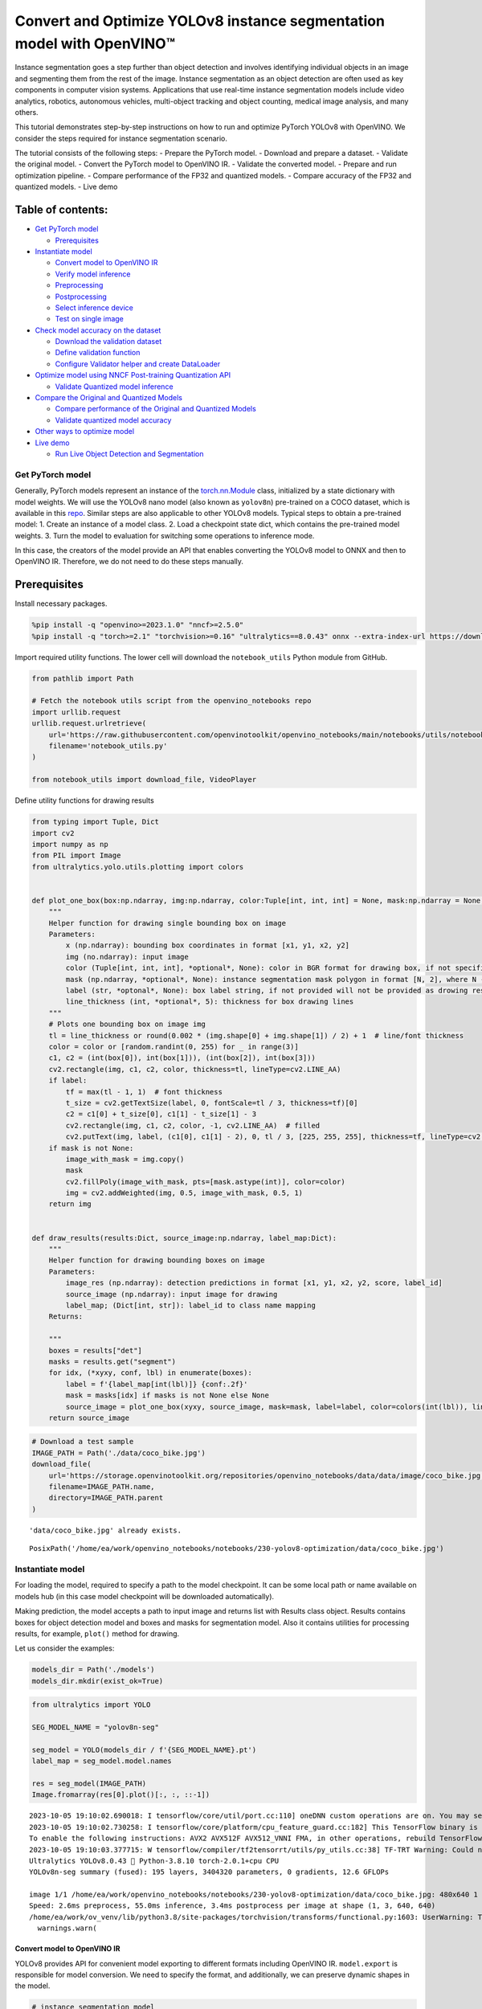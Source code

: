 Convert and Optimize YOLOv8 instance segmentation model with OpenVINO™
======================================================================

Instance segmentation goes a step further than object detection and
involves identifying individual objects in an image and segmenting them
from the rest of the image. Instance segmentation as an object detection
are often used as key components in computer vision systems.
Applications that use real-time instance segmentation models include
video analytics, robotics, autonomous vehicles, multi-object tracking
and object counting, medical image analysis, and many others.

This tutorial demonstrates step-by-step instructions on how to run and
optimize PyTorch YOLOv8 with OpenVINO. We consider the steps required
for instance segmentation scenario.

The tutorial consists of the following steps: - Prepare the PyTorch
model. - Download and prepare a dataset. - Validate the original model.
- Convert the PyTorch model to OpenVINO IR. - Validate the converted
model. - Prepare and run optimization pipeline. - Compare performance of
the FP32 and quantized models. - Compare accuracy of the FP32 and
quantized models. - Live demo

Table of contents:
^^^^^^^^^^^^^^^^^^

-  `Get PyTorch model <#get-pytorch-model>`__

   -  `Prerequisites <#prerequisites>`__

-  `Instantiate model <#instantiate-model>`__

   -  `Convert model to OpenVINO IR <#convert-model-to-openvino-ir>`__
   -  `Verify model inference <#verify-model-inference>`__
   -  `Preprocessing <#preprocessing>`__
   -  `Postprocessing <#postprocessing>`__
   -  `Select inference device <#select-inference-device>`__
   -  `Test on single image <#test-on-single-image>`__

-  `Check model accuracy on the
   dataset <#check-model-accuracy-on-the-dataset>`__

   -  `Download the validation
      dataset <#download-the-validation-dataset>`__
   -  `Define validation function <#define-validation-function>`__
   -  `Configure Validator helper and create
      DataLoader <#configure-validator-helper-and-create-dataloader>`__

-  `Optimize model using NNCF Post-training Quantization
   API <#optimize-model-using-nncf-post-training-quantization-api>`__

   -  `Validate Quantized model
      inference <#validate-quantized-model-inference>`__

-  `Compare the Original and Quantized
   Models <#compare-the-original-and-quantized-models>`__

   -  `Compare performance of the Original and Quantized
      Models <#compare-performance-of-the-original-and-quantized-models>`__
   -  `Validate quantized model
      accuracy <#validate-quantized-model-accuracy>`__

-  `Other ways to optimize model <#other-ways-to-optimize-model>`__
-  `Live demo <#live-demo>`__

   -  `Run Live Object Detection and
      Segmentation <#run-live-object-detection-and-segmentation>`__

Get PyTorch model
-----------------



Generally, PyTorch models represent an instance of the
`torch.nn.Module <https://pytorch.org/docs/stable/generated/torch.nn.Module.html>`__
class, initialized by a state dictionary with model weights. We will use
the YOLOv8 nano model (also known as ``yolov8n``) pre-trained on a COCO
dataset, which is available in this
`repo <https://github.com/ultralytics/ultralytics>`__. Similar steps are
also applicable to other YOLOv8 models. Typical steps to obtain a
pre-trained model: 1. Create an instance of a model class. 2. Load a
checkpoint state dict, which contains the pre-trained model weights. 3.
Turn the model to evaluation for switching some operations to inference
mode.

In this case, the creators of the model provide an API that enables
converting the YOLOv8 model to ONNX and then to OpenVINO IR. Therefore,
we do not need to do these steps manually.

Prerequisites
^^^^^^^^^^^^^



Install necessary packages.

.. code:: ipython3

    %pip install -q "openvino>=2023.1.0" "nncf>=2.5.0"
    %pip install -q "torch>=2.1" "torchvision>=0.16" "ultralytics==8.0.43" onnx --extra-index-url https://download.pytorch.org/whl/cpu

Import required utility functions. The lower cell will download the
``notebook_utils`` Python module from GitHub.

.. code:: ipython3

    from pathlib import Path
    
    # Fetch the notebook utils script from the openvino_notebooks repo
    import urllib.request
    urllib.request.urlretrieve(
        url='https://raw.githubusercontent.com/openvinotoolkit/openvino_notebooks/main/notebooks/utils/notebook_utils.py',
        filename='notebook_utils.py'
    )
    
    from notebook_utils import download_file, VideoPlayer

Define utility functions for drawing results

.. code:: ipython3

    from typing import Tuple, Dict
    import cv2
    import numpy as np
    from PIL import Image
    from ultralytics.yolo.utils.plotting import colors
    
    
    def plot_one_box(box:np.ndarray, img:np.ndarray, color:Tuple[int, int, int] = None, mask:np.ndarray = None, label:str = None, line_thickness:int = 5):
        """
        Helper function for drawing single bounding box on image
        Parameters:
            x (np.ndarray): bounding box coordinates in format [x1, y1, x2, y2]
            img (no.ndarray): input image
            color (Tuple[int, int, int], *optional*, None): color in BGR format for drawing box, if not specified will be selected randomly
            mask (np.ndarray, *optional*, None): instance segmentation mask polygon in format [N, 2], where N - number of points in contour, if not provided, only box will be drawn
            label (str, *optonal*, None): box label string, if not provided will not be provided as drowing result
            line_thickness (int, *optional*, 5): thickness for box drawing lines
        """
        # Plots one bounding box on image img
        tl = line_thickness or round(0.002 * (img.shape[0] + img.shape[1]) / 2) + 1  # line/font thickness
        color = color or [random.randint(0, 255) for _ in range(3)]
        c1, c2 = (int(box[0]), int(box[1])), (int(box[2]), int(box[3]))
        cv2.rectangle(img, c1, c2, color, thickness=tl, lineType=cv2.LINE_AA)
        if label:
            tf = max(tl - 1, 1)  # font thickness
            t_size = cv2.getTextSize(label, 0, fontScale=tl / 3, thickness=tf)[0]
            c2 = c1[0] + t_size[0], c1[1] - t_size[1] - 3
            cv2.rectangle(img, c1, c2, color, -1, cv2.LINE_AA)  # filled
            cv2.putText(img, label, (c1[0], c1[1] - 2), 0, tl / 3, [225, 255, 255], thickness=tf, lineType=cv2.LINE_AA)
        if mask is not None:
            image_with_mask = img.copy()
            mask
            cv2.fillPoly(image_with_mask, pts=[mask.astype(int)], color=color)
            img = cv2.addWeighted(img, 0.5, image_with_mask, 0.5, 1)
        return img
    
    
    def draw_results(results:Dict, source_image:np.ndarray, label_map:Dict):
        """
        Helper function for drawing bounding boxes on image
        Parameters:
            image_res (np.ndarray): detection predictions in format [x1, y1, x2, y2, score, label_id]
            source_image (np.ndarray): input image for drawing
            label_map; (Dict[int, str]): label_id to class name mapping
        Returns:
            
        """
        boxes = results["det"]
        masks = results.get("segment")
        for idx, (*xyxy, conf, lbl) in enumerate(boxes):
            label = f'{label_map[int(lbl)]} {conf:.2f}'
            mask = masks[idx] if masks is not None else None
            source_image = plot_one_box(xyxy, source_image, mask=mask, label=label, color=colors(int(lbl)), line_thickness=1)
        return source_image

.. code:: ipython3

    # Download a test sample
    IMAGE_PATH = Path('./data/coco_bike.jpg')
    download_file(
        url='https://storage.openvinotoolkit.org/repositories/openvino_notebooks/data/data/image/coco_bike.jpg',
        filename=IMAGE_PATH.name,
        directory=IMAGE_PATH.parent
    ) 


.. parsed-literal::

    'data/coco_bike.jpg' already exists.




.. parsed-literal::

    PosixPath('/home/ea/work/openvino_notebooks/notebooks/230-yolov8-optimization/data/coco_bike.jpg')



Instantiate model
-----------------



For loading the model, required to specify a path to the model
checkpoint. It can be some local path or name available on models hub
(in this case model checkpoint will be downloaded automatically).

Making prediction, the model accepts a path to input image and returns
list with Results class object. Results contains boxes for object
detection model and boxes and masks for segmentation model. Also it
contains utilities for processing results, for example, ``plot()``
method for drawing.

Let us consider the examples:

.. code:: ipython3

    models_dir = Path('./models')
    models_dir.mkdir(exist_ok=True)

.. code:: ipython3

    from ultralytics import YOLO
    
    SEG_MODEL_NAME = "yolov8n-seg"
    
    seg_model = YOLO(models_dir / f'{SEG_MODEL_NAME}.pt')
    label_map = seg_model.model.names
    
    res = seg_model(IMAGE_PATH)
    Image.fromarray(res[0].plot()[:, :, ::-1])


.. parsed-literal::

    2023-10-05 19:10:02.690018: I tensorflow/core/util/port.cc:110] oneDNN custom operations are on. You may see slightly different numerical results due to floating-point round-off errors from different computation orders. To turn them off, set the environment variable `TF_ENABLE_ONEDNN_OPTS=0`.
    2023-10-05 19:10:02.730258: I tensorflow/core/platform/cpu_feature_guard.cc:182] This TensorFlow binary is optimized to use available CPU instructions in performance-critical operations.
    To enable the following instructions: AVX2 AVX512F AVX512_VNNI FMA, in other operations, rebuild TensorFlow with the appropriate compiler flags.
    2023-10-05 19:10:03.377715: W tensorflow/compiler/tf2tensorrt/utils/py_utils.cc:38] TF-TRT Warning: Could not find TensorRT
    Ultralytics YOLOv8.0.43 🚀 Python-3.8.10 torch-2.0.1+cpu CPU
    YOLOv8n-seg summary (fused): 195 layers, 3404320 parameters, 0 gradients, 12.6 GFLOPs
    
    image 1/1 /home/ea/work/openvino_notebooks/notebooks/230-yolov8-optimization/data/coco_bike.jpg: 480x640 1 bicycle, 2 cars, 1 dog, 55.0ms
    Speed: 2.6ms preprocess, 55.0ms inference, 3.4ms postprocess per image at shape (1, 3, 640, 640)
    /home/ea/work/ov_venv/lib/python3.8/site-packages/torchvision/transforms/functional.py:1603: UserWarning: The default value of the antialias parameter of all the resizing transforms (Resize(), RandomResizedCrop(), etc.) will change from None to True in v0.17, in order to be consistent across the PIL and Tensor backends. To suppress this warning, directly pass antialias=True (recommended, future default), antialias=None (current default, which means False for Tensors and True for PIL), or antialias=False (only works on Tensors - PIL will still use antialiasing). This also applies if you are using the inference transforms from the models weights: update the call to weights.transforms(antialias=True).
      warnings.warn(




.. image:: 230-yolov8-instance-segmentation-with-output_files/230-yolov8-instance-segmentation-with-output_11_1.png



Convert model to OpenVINO IR
~~~~~~~~~~~~~~~~~~~~~~~~~~~~



YOLOv8 provides API for convenient model exporting to different formats
including OpenVINO IR. ``model.export`` is responsible for model
conversion. We need to specify the format, and additionally, we can
preserve dynamic shapes in the model.

.. code:: ipython3

    # instance segmentation model
    seg_model_path = models_dir / f"{SEG_MODEL_NAME}_openvino_model/{SEG_MODEL_NAME}.xml"
    if not seg_model_path.exists():
        seg_model.export(format="openvino", dynamic=True, half=False)

Verify model inference
~~~~~~~~~~~~~~~~~~~~~~



To test model work, we create inference pipeline similar to
``model.predict`` method. The pipeline consists of preprocessing step,
inference of OpenVINO model and results post-processing to get results.

Preprocessing
~~~~~~~~~~~~~



Model input is a tensor with the ``[-1, 3, -1, -1]`` shape in the
``N, C, H, W`` format, where \* ``N`` - number of images in batch (batch
size) \* ``C`` - image channels \* ``H`` - image height \* ``W`` - image
width

The model expects images in RGB channels format and normalized in [0, 1]
range. Although the model supports dynamic input shape with preserving
input divisibility to 32, it is recommended to use static shapes, for
example, 640x640 for better efficiency. To resize images to fit model
size ``letterbox``, resize approach is used, where the aspect ratio of
width and height is preserved.

To keep a specific shape, preprocessing automatically enables padding.

.. code:: ipython3

    from typing import Tuple
    from ultralytics.yolo.utils import ops
    import torch
    import numpy as np
    
    
    def letterbox(img: np.ndarray, new_shape:Tuple[int, int] = (640, 640), color:Tuple[int, int, int] = (114, 114, 114), auto:bool = False, scale_fill:bool = False, scaleup:bool = False, stride:int = 32):
        """
        Resize image and padding for detection. Takes image as input, 
        resizes image to fit into new shape with saving original aspect ratio and pads it to meet stride-multiple constraints
        
        Parameters:
          img (np.ndarray): image for preprocessing
          new_shape (Tuple(int, int)): image size after preprocessing in format [height, width]
          color (Tuple(int, int, int)): color for filling padded area
          auto (bool): use dynamic input size, only padding for stride constrins applied
          scale_fill (bool): scale image to fill new_shape
          scaleup (bool): allow scale image if it is lower then desired input size, can affect model accuracy
          stride (int): input padding stride
        Returns:
          img (np.ndarray): image after preprocessing
          ratio (Tuple(float, float)): hight and width scaling ratio
          padding_size (Tuple(int, int)): height and width padding size
        
        
        """
        # Resize and pad image while meeting stride-multiple constraints
        shape = img.shape[:2]  # current shape [height, width]
        if isinstance(new_shape, int):
            new_shape = (new_shape, new_shape)
    
        # Scale ratio (new / old)
        r = min(new_shape[0] / shape[0], new_shape[1] / shape[1])
        if not scaleup:  # only scale down, do not scale up (for better test mAP)
            r = min(r, 1.0)
    
        # Compute padding
        ratio = r, r  # width, height ratios
        new_unpad = int(round(shape[1] * r)), int(round(shape[0] * r))
        dw, dh = new_shape[1] - new_unpad[0], new_shape[0] - new_unpad[1]  # wh padding
        if auto:  # minimum rectangle
            dw, dh = np.mod(dw, stride), np.mod(dh, stride)  # wh padding
        elif scale_fill:  # stretch
            dw, dh = 0.0, 0.0
            new_unpad = (new_shape[1], new_shape[0])
            ratio = new_shape[1] / shape[1], new_shape[0] / shape[0]  # width, height ratios
    
        dw /= 2  # divide padding into 2 sides
        dh /= 2
    
        if shape[::-1] != new_unpad:  # resize
            img = cv2.resize(img, new_unpad, interpolation=cv2.INTER_LINEAR)
        top, bottom = int(round(dh - 0.1)), int(round(dh + 0.1))
        left, right = int(round(dw - 0.1)), int(round(dw + 0.1))
        img = cv2.copyMakeBorder(img, top, bottom, left, right, cv2.BORDER_CONSTANT, value=color)  # add border
        return img, ratio, (dw, dh)
    
    
    def preprocess_image(img0: np.ndarray):
        """
        Preprocess image according to YOLOv8 input requirements. 
        Takes image in np.array format, resizes it to specific size using letterbox resize and changes data layout from HWC to CHW.
        
        Parameters:
          img0 (np.ndarray): image for preprocessing
        Returns:
          img (np.ndarray): image after preprocessing
        """
        # resize
        img = letterbox(img0)[0]
        
        # Convert HWC to CHW
        img = img.transpose(2, 0, 1)
        img = np.ascontiguousarray(img)
        return img
    
    
    def image_to_tensor(image:np.ndarray):
        """
        Preprocess image according to YOLOv8 input requirements. 
        Takes image in np.array format, resizes it to specific size using letterbox resize and changes data layout from HWC to CHW.
        
        Parameters:
          img (np.ndarray): image for preprocessing
        Returns:
          input_tensor (np.ndarray): input tensor in NCHW format with float32 values in [0, 1] range 
        """
        input_tensor = image.astype(np.float32)  # uint8 to fp32
        input_tensor /= 255.0  # 0 - 255 to 0.0 - 1.0
        
        # add batch dimension
        if input_tensor.ndim == 3:
            input_tensor = np.expand_dims(input_tensor, 0)
        return input_tensor

Postprocessing
~~~~~~~~~~~~~~



The model output contains: - detection boxes candidates - proto mask
candidates

Detection boxes candidates are the tensors with the ``[-1,84,-1]`` shape
in the ``B,84,N`` format, where:

-  ``B`` - batch size
-  ``N`` - number of detection boxes

For getting the final prediction, we need to apply a non-maximum
suppression algorithm and rescale box coordinates to the original image
size.

After final prediction detection box has the [``x``, ``y``, ``h``,
``w``, ``class_no_1``, …, ``class_no_80``] format, where:

-  (``x``, ``y``) - raw coordinates of box center
-  ``h``, ``w`` - raw height and width of the box
-  ``class_no_1``, …, ``class_no_80`` - probability distribution over
   the classes.

Proto mask candidates are used for instance segmentation. It should be
decoded by using box coordinates. It is a tensor with the
``[-1 32, -1, -1]`` shape in the ``B,C H,W`` format, where: - ``B`` -
batch size - ``C`` - number of candidates - ``H`` - mask height - ``W``
- mask width

.. code:: ipython3

    try:
        scale_segments = ops.scale_segments
    except AttributeError:
        scale_segments = ops.scale_coords
    
    def postprocess(
        pred_boxes:np.ndarray, 
        input_hw:Tuple[int, int], 
        orig_img:np.ndarray, 
        min_conf_threshold:float = 0.25, 
        nms_iou_threshold:float = 0.7, 
        agnosting_nms:bool = False, 
        max_detections:int = 300,
        pred_masks:np.ndarray = None,
        retina_mask:bool = False
    ):
        """
        YOLOv8 model postprocessing function. Applied non maximum supression algorithm to detections and rescale boxes to original image size
        Parameters:
            pred_boxes (np.ndarray): model output prediction boxes
            input_hw (np.ndarray): preprocessed image
            orig_image (np.ndarray): image before preprocessing
            min_conf_threshold (float, *optional*, 0.25): minimal accepted confidence for object filtering
            nms_iou_threshold (float, *optional*, 0.45): minimal overlap score for removing objects duplicates in NMS
            agnostic_nms (bool, *optiona*, False): apply class agnostinc NMS approach or not
            max_detections (int, *optional*, 300):  maximum detections after NMS
            pred_masks (np.ndarray, *optional*, None): model ooutput prediction masks, if not provided only boxes will be postprocessed
            retina_mask (bool, *optional*, False): retina mask postprocessing instead of native decoding
        Returns:
           pred (List[Dict[str, np.ndarray]]): list of dictionary with det - detected boxes in format [x1, y1, x2, y2, score, label] and
                                               segment - segmentation polygons for each element in batch
        """
        nms_kwargs = {"agnostic": agnosting_nms, "max_det":max_detections}
        # if pred_masks is not None:
        #     nms_kwargs["nm"] = 32
        preds = ops.non_max_suppression(
            torch.from_numpy(pred_boxes),
            min_conf_threshold,
            nms_iou_threshold,
            nc=80,
            **nms_kwargs
        )
        results = []
        proto = torch.from_numpy(pred_masks) if pred_masks is not None else None
    
        for i, pred in enumerate(preds):
            shape = orig_img[i].shape if isinstance(orig_img, list) else orig_img.shape
            if not len(pred):
                results.append({"det": [], "segment": []})
                continue
            if proto is None:
                pred[:, :4] = ops.scale_boxes(input_hw, pred[:, :4], shape).round()
                results.append({"det": pred})
                continue
            if retina_mask:
                pred[:, :4] = ops.scale_boxes(input_hw, pred[:, :4], shape).round()
                masks = ops.process_mask_native(proto[i], pred[:, 6:], pred[:, :4], shape[:2])  # HWC
                segments = [scale_segments(input_hw, x, shape, normalize=False) for x in ops.masks2segments(masks)]
            else:
                masks = ops.process_mask(proto[i], pred[:, 6:], pred[:, :4], input_hw, upsample=True)
                pred[:, :4] = ops.scale_boxes(input_hw, pred[:, :4], shape).round()
                segments = [scale_segments(input_hw, x, shape, normalize=False) for x in ops.masks2segments(masks)]
            results.append({"det": pred[:, :6].numpy(), "segment": segments})
        return results

Select inference device
~~~~~~~~~~~~~~~~~~~~~~~



Select device from dropdown list for running inference using OpenVINO

.. code:: ipython3

    import ipywidgets as widgets
    import openvino as ov 
    
    core = ov.Core()
    
    device = widgets.Dropdown(
        options=core.available_devices + ["AUTO"],
        value='AUTO',
        description='Device:',
        disabled=False,
    )
    
    device




.. parsed-literal::

    Dropdown(description='Device:', index=2, options=('CPU', 'GPU', 'AUTO'), value='AUTO')



Test on single image
~~~~~~~~~~~~~~~~~~~~



Now, once we have defined preprocessing and postprocessing steps, we are
ready to check model prediction.

.. code:: ipython3

    core = ov.Core()
    seg_ov_model = core.read_model(seg_model_path)
    if device.value != "CPU":
        seg_ov_model.reshape({0: [1, 3, 640, 640]})
    ov_config = {}
    if "GPU" in device.value or ("AUTO" in device.value and "GPU" in core.available_devices):
        ov_config = {"GPU_DISABLE_WINOGRAD_CONVOLUTION": "YES"}
    seg_compiled_model = core.compile_model(seg_ov_model, device.value, ov_config)
    
    
    def detect(image:np.ndarray, model:ov.Model):
        """
        OpenVINO YOLOv8 model inference function. Preprocess image, runs model inference and postprocess results using NMS.
        Parameters:
            image (np.ndarray): input image.
            model (Model): OpenVINO compiled model.
        Returns:
            detections (np.ndarray): detected boxes in format [x1, y1, x2, y2, score, label]
        """
        num_outputs = len(model.outputs)
        preprocessed_image = preprocess_image(image)
        input_tensor = image_to_tensor(preprocessed_image)
        result = model(input_tensor)
        boxes = result[model.output(0)]
        masks = None
        if num_outputs > 1:
            masks = result[model.output(1)]
        input_hw = input_tensor.shape[2:]
        detections = postprocess(pred_boxes=boxes, input_hw=input_hw, orig_img=image, pred_masks=masks)
        return detections
    
    input_image = np.array(Image.open(IMAGE_PATH))
    detections = detect(input_image, seg_compiled_model)[0]
    image_with_masks = draw_results(detections, input_image, label_map)
    
    Image.fromarray(image_with_masks)




.. image:: 230-yolov8-instance-segmentation-with-output_files/230-yolov8-instance-segmentation-with-output_22_0.png



Great! The result is the same, as produced by original models.

Check model accuracy on the dataset
-----------------------------------



For comparing the optimized model result with the original, it is good
to know some measurable results in terms of model accuracy on the
validation dataset.

Download the validation dataset
~~~~~~~~~~~~~~~~~~~~~~~~~~~~~~~



YOLOv8 is pre-trained on the COCO dataset, so to evaluate the model
accuracy we need to download it. According to the instructions provided
in the YOLOv8 repo, we also need to download annotations in the format
used by the author of the model, for use with the original model
evaluation function.

   **Note**: The initial dataset download may take a few minutes to
   complete. The download speed will vary depending on the quality of
   your internet connection.

.. code:: ipython3

    from zipfile import ZipFile
    
    DATA_URL = "http://images.cocodataset.org/zips/val2017.zip"
    LABELS_URL = "https://github.com/ultralytics/yolov5/releases/download/v1.0/coco2017labels-segments.zip"
    CFG_URL = "https://raw.githubusercontent.com/ultralytics/ultralytics/8ebe94d1e928687feaa1fee6d5668987df5e43be/ultralytics/datasets/coco.yaml"  # last compatible format with ultralytics 8.0.43
    
    OUT_DIR = Path('./datasets')
    
    DATA_PATH = OUT_DIR / "val2017.zip"
    LABELS_PATH = OUT_DIR / "coco2017labels-segments.zip"
    CFG_PATH = OUT_DIR / "coco.yaml"
    
    download_file(DATA_URL, DATA_PATH.name, DATA_PATH.parent)
    download_file(LABELS_URL, LABELS_PATH.name, LABELS_PATH.parent)
    download_file(CFG_URL, CFG_PATH.name, CFG_PATH.parent)
    
    if not (OUT_DIR / "coco/labels").exists():
        with ZipFile(LABELS_PATH , "r") as zip_ref:
            zip_ref.extractall(OUT_DIR)
        with ZipFile(DATA_PATH , "r") as zip_ref:
            zip_ref.extractall(OUT_DIR / 'coco/images')


.. parsed-literal::

    '/home/ea/work/openvino_notebooks/notebooks/230-yolov8-optimization/datasets/val2017.zip' already exists.
    '/home/ea/work/openvino_notebooks/notebooks/230-yolov8-optimization/datasets/coco2017labels-segments.zip' already exists.



.. parsed-literal::

    /home/ea/work/openvino_notebooks/notebooks/230-yolov8-optimization/datasets/coco.yaml:   0%|          | 0.00/1…


Define validation function
~~~~~~~~~~~~~~~~~~~~~~~~~~



.. code:: ipython3

    from tqdm.notebook import tqdm
    from ultralytics.yolo.utils.metrics import ConfusionMatrix
    
    
    def test(model:ov.Model, core:ov.Core, data_loader:torch.utils.data.DataLoader, validator, num_samples:int = None):
        """
        OpenVINO YOLOv8 model accuracy validation function. Runs model validation on dataset and returns metrics
        Parameters:
            model (Model): OpenVINO model
            data_loader (torch.utils.data.DataLoader): dataset loader
            validator: instance of validator class
            num_samples (int, *optional*, None): validate model only on specified number samples, if provided
        Returns:
            stats: (Dict[str, float]) - dictionary with aggregated accuracy metrics statistics, key is metric name, value is metric value
        """
        validator.seen = 0
        validator.jdict = []
        validator.stats = []
        validator.batch_i = 1
        validator.confusion_matrix = ConfusionMatrix(nc=validator.nc)
        model.reshape({0: [1, 3, -1, -1]})
        num_outputs = len(model.outputs)
        compiled_model = core.compile_model(model)
        for batch_i, batch in enumerate(tqdm(data_loader, total=num_samples)):
            if num_samples is not None and batch_i == num_samples:
                break
            batch = validator.preprocess(batch)
            results = compiled_model(batch["img"])
            if num_outputs == 1:
                preds = torch.from_numpy(results[compiled_model.output(0)])
            else:
                preds = [torch.from_numpy(results[compiled_model.output(0)]), torch.from_numpy(results[compiled_model.output(1)])]
            preds = validator.postprocess(preds)
            validator.update_metrics(preds, batch)
        stats = validator.get_stats()
        return stats
    
    
    def print_stats(stats:np.ndarray, total_images:int, total_objects:int):
        """
        Helper function for printing accuracy statistic
        Parameters:
            stats: (Dict[str, float]) - dictionary with aggregated accuracy metrics statistics, key is metric name, value is metric value
            total_images (int) -  number of evaluated images
            total objects (int)
        Returns:
            None
        """
        print("Boxes:")
        mp, mr, map50, mean_ap = stats['metrics/precision(B)'], stats['metrics/recall(B)'], stats['metrics/mAP50(B)'], stats['metrics/mAP50-95(B)']
        # Print results
        s = ('%20s' + '%12s' * 6) % ('Class', 'Images', 'Labels', 'Precision', 'Recall', 'mAP@.5', 'mAP@.5:.95')
        print(s)
        pf = '%20s' + '%12i' * 2 + '%12.3g' * 4  # print format
        print(pf % ('all', total_images, total_objects, mp, mr, map50, mean_ap))
        if 'metrics/precision(M)' in stats:
            s_mp, s_mr, s_map50, s_mean_ap = stats['metrics/precision(M)'], stats['metrics/recall(M)'], stats['metrics/mAP50(M)'], stats['metrics/mAP50-95(M)']
            # Print results
            s = ('%20s' + '%12s' * 6) % ('Class', 'Images', 'Labels', 'Precision', 'Recall', 'mAP@.5', 'mAP@.5:.95')
            print(s)
            pf = '%20s' + '%12i' * 2 + '%12.3g' * 4  # print format
            print(pf % ('all', total_images, total_objects, s_mp, s_mr, s_map50, s_mean_ap))

Configure Validator helper and create DataLoader
~~~~~~~~~~~~~~~~~~~~~~~~~~~~~~~~~~~~~~~~~~~~~~~~



The original model repository uses a ``Validator`` wrapper, which
represents the accuracy validation pipeline. It creates dataloader and
evaluation metrics and updates metrics on each data batch produced by
the dataloader. Besides that, it is responsible for data preprocessing
and results postprocessing. For class initialization, the configuration
should be provided. We will use the default setup, but it can be
replaced with some parameters overriding to test on custom data. The
model has connected the ``ValidatorClass`` method, which creates a
validator class instance.

.. code:: ipython3

    from ultralytics.yolo.utils import DEFAULT_CFG
    from ultralytics.yolo.cfg import get_cfg
    from ultralytics.yolo.data.utils import check_det_dataset
    
    args = get_cfg(cfg=DEFAULT_CFG)
    args.data = str(CFG_PATH)

.. code:: ipython3

    seg_validator = seg_model.ValidatorClass(args=args)
    seg_validator.data = check_det_dataset(args.data)
    seg_data_loader = seg_validator.get_dataloader("datasets/coco/", 1)
    
    seg_validator.is_coco = True
    seg_validator.class_map = ops.coco80_to_coco91_class()
    seg_validator.names = seg_model.model.names
    seg_validator.metrics.names = seg_validator.names
    seg_validator.nc = seg_model.model.model[-1].nc
    seg_validator.nm = 32
    seg_validator.process = ops.process_mask
    seg_validator.plot_masks = []


.. parsed-literal::

    val: Scanning datasets/coco/labels/val2017.cache... 4952 images, 48 backgrounds, 0 corrupt: 100%|██████████| 5000/5000 [00:00<?, ?it/s]


After definition test function and validator creation, we are ready for
getting accuracy metrics >\ **Note**: Model evaluation is time consuming
process and can take several minutes, depending on the hardware. For
reducing calculation time, we define ``num_samples`` parameter with
evaluation subset size, but in this case, accuracy can be noncomparable
with originally reported by the authors of the model, due to validation
subset difference. *To validate the models on the full dataset set
``NUM_TEST_SAMPLES = None``.*

.. code:: ipython3

    NUM_TEST_SAMPLES = 300

.. code:: ipython3

    fp_seg_stats = test(seg_ov_model, core, seg_data_loader, seg_validator, num_samples=NUM_TEST_SAMPLES)



.. parsed-literal::

      0%|          | 0/300 [00:00<?, ?it/s]


.. code:: ipython3

    print_stats(fp_seg_stats, seg_validator.seen, seg_validator.nt_per_class.sum())


.. parsed-literal::

    Boxes:
                   Class      Images      Labels   Precision      Recall      mAP@.5  mAP@.5:.95
                     all         300        2145       0.609       0.524       0.579       0.416
                   Class      Images      Labels   Precision      Recall      mAP@.5  mAP@.5:.95
                     all         300        2145       0.602       0.501       0.557       0.354


``print_stats`` reports the following list of accuracy metrics:

-  ``Precision`` is the degree of exactness of the model in identifying
   only relevant objects.
-  ``Recall`` measures the ability of the model to detect all ground
   truths objects.
-  ``mAP@t`` - mean average precision, represented as area under the
   Precision-Recall curve aggregated over all classes in the dataset,
   where ``t`` is the Intersection Over Union (IOU) threshold, degree of
   overlapping between ground truth and predicted objects. Therefore,
   ``mAP@.5`` indicates that mean average precision is calculated at 0.5
   IOU threshold, ``mAP@.5:.95`` - is calculated on range IOU thresholds
   from 0.5 to 0.95 with step 0.05.

Optimize model using NNCF Post-training Quantization API
--------------------------------------------------------



`NNCF <https://github.com/openvinotoolkit/nncf>`__ provides a suite of
advanced algorithms for Neural Networks inference optimization in
OpenVINO with minimal accuracy drop. We will use 8-bit quantization in
post-training mode (without the fine-tuning pipeline) to optimize
YOLOv8.

The optimization process contains the following steps:

1. Create a Dataset for quantization.
2. Run ``nncf.quantize`` for getting an optimized model.
3. Serialize OpenVINO IR model, using the ``openvino.runtime.serialize``
   function.

Reuse validation dataloader in accuracy testing for quantization. For
that, it should be wrapped into the ``nncf.Dataset`` object and define a
transformation function for getting only input tensors.

.. code:: ipython3

    import nncf  # noqa: F811
    from typing import Dict
    
    
    def transform_fn(data_item:Dict):
        """
        Quantization transform function. Extracts and preprocess input data from dataloader item for quantization.
        Parameters:
           data_item: Dict with data item produced by DataLoader during iteration
        Returns:
            input_tensor: Input data for quantization
        """
        input_tensor = seg_validator.preprocess(data_item)['img'].numpy()
        return input_tensor
    
    
    quantization_dataset = nncf.Dataset(seg_data_loader, transform_fn)


.. parsed-literal::

    INFO:nncf:NNCF initialized successfully. Supported frameworks detected: torch, tensorflow, onnx, openvino


The ``nncf.quantize`` function provides an interface for model
quantization. It requires an instance of the OpenVINO Model and
quantization dataset. Optionally, some additional parameters for the
configuration quantization process (number of samples for quantization,
preset, ignored scope, etc.) can be provided. YOLOv8 model contains
non-ReLU activation functions, which require asymmetric quantization of
activations. To achieve a better result, we will use a ``mixed``
quantization preset. It provides symmetric quantization of weights and
asymmetric quantization of activations. For more accurate results, we
should keep the operation in the postprocessing subgraph in floating
point precision, using the ``ignored_scope`` parameter.

   **Note**: Model post-training quantization is time-consuming process.
   Be patient, it can take several minutes depending on your hardware.

.. code:: ipython3

    ignored_scope = nncf.IgnoredScope(
        types=["Multiply", "Subtract", "Sigmoid"],  # ignore operations
        names=[
            "/model.22/dfl/conv/Conv",           # in the post-processing subgraph
            "/model.22/Add",
            "/model.22/Add_1",
            "/model.22/Add_2",
            "/model.22/Add_3",
            "/model.22/Add_4",   
            "/model.22/Add_5",
            "/model.22/Add_6",
            "/model.22/Add_7",
            "/model.22/Add_8",
            "/model.22/Add_9",
            "/model.22/Add_10"
        ]
    )
    
    
    # Detection model
    quantized_seg_model = nncf.quantize(
        seg_ov_model,
        quantization_dataset,
        preset=nncf.QuantizationPreset.MIXED,
        ignored_scope=ignored_scope
    )


.. parsed-literal::

    INFO:nncf:12 ignored nodes was found by name in the NNCFGraph
    INFO:nncf:9 ignored nodes was found by types in the NNCFGraph
    INFO:nncf:Not adding activation input quantizer for operation: 140 /model.22/Sigmoid
    INFO:nncf:Not adding activation input quantizer for operation: 174 /model.22/dfl/conv/Conv
    INFO:nncf:Not adding activation input quantizer for operation: 199 /model.22/Sub
    INFO:nncf:Not adding activation input quantizer for operation: 200 /model.22/Add_10
    INFO:nncf:Not adding activation input quantizer for operation: 217 /model.22/Sub_1
    INFO:nncf:Not adding activation input quantizer for operation: 250 /model.22/Mul_5


.. parsed-literal::

    Statistics collection: 100%|████████████████████████████████████████████████████████████████████████████████████████████████████████████████████████████████████████████████| 300/300 [00:38<00:00,  7.78it/s]
    Applying Fast Bias correction: 100%|██████████████████████████████████████████████████████████████████████████████████████████████████████████████████████████████████████████| 75/75 [00:03<00:00, 19.05it/s]


.. code:: ipython3

    from openvino.runtime import serialize
    
    int8_model_seg_path = models_dir / f'{SEG_MODEL_NAME}_openvino_int8_model/{SEG_MODEL_NAME}.xml'
    print(f"Quantized segmentation model will be saved to {int8_model_seg_path}")
    serialize(quantized_seg_model, str(int8_model_seg_path))


.. parsed-literal::

    Quantized segmentation model will be saved to models/yolov8n-seg_openvino_int8_model/yolov8n-seg.xml


Validate Quantized model inference
~~~~~~~~~~~~~~~~~~~~~~~~~~~~~~~~~~



``nncf.quantize`` returns the OpenVINO Model class instance, which is
suitable for loading on a device for making predictions. ``INT8`` model
input data and output result formats have no difference from the
floating point model representation. Therefore, we can reuse the same
``detect`` function defined above for getting the ``INT8`` model result
on the image.

.. code:: ipython3

    device




.. parsed-literal::

    Dropdown(description='Device:', index=2, options=('CPU', 'GPU', 'AUTO'), value='AUTO')



.. code:: ipython3

    if device.value != "CPU":
        quantized_seg_model.reshape({0: [1, 3, 640, 640]})
    quantized_seg_compiled_model = core.compile_model(quantized_seg_model, device.value, ov_config)
    input_image = np.array(Image.open(IMAGE_PATH))
    detections = detect(input_image, quantized_seg_compiled_model)[0]
    image_with_masks = draw_results(detections, input_image, label_map)
    
    Image.fromarray(image_with_masks)




.. image:: 230-yolov8-instance-segmentation-with-output_files/230-yolov8-instance-segmentation-with-output_44_0.png



Compare the Original and Quantized Models
-----------------------------------------



Compare performance of the Original and Quantized Models
~~~~~~~~~~~~~~~~~~~~~~~~~~~~~~~~~~~~~~~~~~~~~~~~~~~~~~~~

Finally, use the OpenVINO
`Benchmark
Tool <https://docs.openvino.ai/2024/learn-openvino/openvino-samples/benchmark-tool.html>`__
to measure the inference performance of the ``FP32`` and ``INT8``
models.

   **Note**: For more accurate performance, it is recommended to run
   ``benchmark_app`` in a terminal/command prompt after closing other
   applications. Run
   ``benchmark_app -m <model_path> -d CPU -shape "<input_shape>"`` to
   benchmark async inference on CPU on specific input data shape for one
   minute. Change ``CPU`` to ``GPU`` to benchmark on GPU. Run
   ``benchmark_app --help`` to see an overview of all command-line
   options.

.. code:: ipython3

    device




.. parsed-literal::

    Dropdown(description='Device:', index=2, options=('CPU', 'GPU', 'AUTO'), value='AUTO')



.. code:: ipython3

    !benchmark_app -m $seg_model_path -d $device.value -api async -shape "[1,3,640,640]" -t 15


.. parsed-literal::

    [Step 1/11] Parsing and validating input arguments
    [ INFO ] Parsing input parameters
    [Step 2/11] Loading OpenVINO Runtime
    [ INFO ] OpenVINO:
    [ INFO ] Build ................................. 2023.2.0-12690-0ee0b4d9561
    [ INFO ] 
    [ INFO ] Device info:
    [ INFO ] AUTO
    [ INFO ] Build ................................. 2023.2.0-12690-0ee0b4d9561
    [ INFO ] 
    [ INFO ] 
    [Step 3/11] Setting device configuration
    [ WARNING ] Performance hint was not explicitly specified in command line. Device(AUTO) performance hint will be set to PerformanceMode.THROUGHPUT.
    [Step 4/11] Reading model files
    [ INFO ] Loading model files
    [ INFO ] Read model took 20.21 ms
    [ INFO ] Original model I/O parameters:
    [ INFO ] Model inputs:
    [ INFO ]     images (node: images) : f32 / [...] / [?,3,?,?]
    [ INFO ] Model outputs:
    [ INFO ]     output0 (node: output0) : f32 / [...] / [?,116,?]
    [ INFO ]     output1 (node: output1) : f32 / [...] / [?,32,8..,8..]
    [Step 5/11] Resizing model to match image sizes and given batch
    [ INFO ] Model batch size: 1
    [ INFO ] Reshaping model: 'images': [1,3,640,640]
    [ INFO ] Reshape model took 13.52 ms
    [Step 6/11] Configuring input of the model
    [ INFO ] Model inputs:
    [ INFO ]     images (node: images) : u8 / [N,C,H,W] / [1,3,640,640]
    [ INFO ] Model outputs:
    [ INFO ]     output0 (node: output0) : f32 / [...] / [1,116,8400]
    [ INFO ]     output1 (node: output1) : f32 / [...] / [1,32,160,160]
    [Step 7/11] Loading the model to the device
    [ INFO ] Compile model took 457.49 ms
    [Step 8/11] Querying optimal runtime parameters
    [ INFO ] Model:
    [ INFO ]   NETWORK_NAME: torch_jit
    [ INFO ]   EXECUTION_DEVICES: ['CPU']
    [ INFO ]   PERFORMANCE_HINT: PerformanceMode.THROUGHPUT
    [ INFO ]   OPTIMAL_NUMBER_OF_INFER_REQUESTS: 12
    [ INFO ]   MULTI_DEVICE_PRIORITIES: CPU
    [ INFO ]   CPU:
    [ INFO ]     AFFINITY: Affinity.CORE
    [ INFO ]     CPU_DENORMALS_OPTIMIZATION: False
    [ INFO ]     CPU_SPARSE_WEIGHTS_DECOMPRESSION_RATE: 1.0
    [ INFO ]     ENABLE_CPU_PINNING: True
    [ INFO ]     ENABLE_HYPER_THREADING: True
    [ INFO ]     EXECUTION_DEVICES: ['CPU']
    [ INFO ]     EXECUTION_MODE_HINT: ExecutionMode.PERFORMANCE
    [ INFO ]     INFERENCE_NUM_THREADS: 36
    [ INFO ]     INFERENCE_PRECISION_HINT: <Type: 'float32'>
    [ INFO ]     NETWORK_NAME: torch_jit
    [ INFO ]     NUM_STREAMS: 12
    [ INFO ]     OPTIMAL_NUMBER_OF_INFER_REQUESTS: 12
    [ INFO ]     PERFORMANCE_HINT: PerformanceMode.THROUGHPUT
    [ INFO ]     PERFORMANCE_HINT_NUM_REQUESTS: 0
    [ INFO ]     PERF_COUNT: False
    [ INFO ]     SCHEDULING_CORE_TYPE: SchedulingCoreType.ANY_CORE
    [ INFO ]   MODEL_PRIORITY: Priority.MEDIUM
    [ INFO ]   LOADED_FROM_CACHE: False
    [Step 9/11] Creating infer requests and preparing input tensors
    [ WARNING ] No input files were given for input 'images'!. This input will be filled with random values!
    [ INFO ] Fill input 'images' with random values 
    [Step 10/11] Measuring performance (Start inference asynchronously, 12 inference requests, limits: 15000 ms duration)
    [ INFO ] Benchmarking in inference only mode (inputs filling are not included in measurement loop).
    [ INFO ] First inference took 42.16 ms
    [Step 11/11] Dumping statistics report
    [ INFO ] Execution Devices:['CPU']
    [ INFO ] Count:            1860 iterations
    [ INFO ] Duration:         15069.12 ms
    [ INFO ] Latency:
    [ INFO ]    Median:        92.86 ms
    [ INFO ]    Average:       96.95 ms
    [ INFO ]    Min:           53.68 ms
    [ INFO ]    Max:           181.23 ms
    [ INFO ] Throughput:   123.43 FPS


.. code:: ipython3

    !benchmark_app -m $int8_model_seg_path -d $device.value -api async -shape "[1,3,640,640]" -t 15


.. parsed-literal::

    [Step 1/11] Parsing and validating input arguments
    [ INFO ] Parsing input parameters
    [Step 2/11] Loading OpenVINO Runtime
    [ INFO ] OpenVINO:
    [ INFO ] Build ................................. 2023.2.0-12690-0ee0b4d9561
    [ INFO ] 
    [ INFO ] Device info:
    [ INFO ] AUTO
    [ INFO ] Build ................................. 2023.2.0-12690-0ee0b4d9561
    [ INFO ] 
    [ INFO ] 
    [Step 3/11] Setting device configuration
    [ WARNING ] Performance hint was not explicitly specified in command line. Device(AUTO) performance hint will be set to PerformanceMode.THROUGHPUT.
    [Step 4/11] Reading model files
    [ INFO ] Loading model files
    [ INFO ] Read model took 31.10 ms
    [ INFO ] Original model I/O parameters:
    [ INFO ] Model inputs:
    [ INFO ]     images (node: images) : f32 / [...] / [1,3,?,?]
    [ INFO ] Model outputs:
    [ INFO ]     output0 (node: output0) : f32 / [...] / [1,116,21..]
    [ INFO ]     output1 (node: output1) : f32 / [...] / [1,32,8..,8..]
    [Step 5/11] Resizing model to match image sizes and given batch
    [ INFO ] Model batch size: 1
    [ INFO ] Reshaping model: 'images': [1,3,640,640]
    [ INFO ] Reshape model took 17.80 ms
    [Step 6/11] Configuring input of the model
    [ INFO ] Model inputs:
    [ INFO ]     images (node: images) : u8 / [N,C,H,W] / [1,3,640,640]
    [ INFO ] Model outputs:
    [ INFO ]     output0 (node: output0) : f32 / [...] / [1,116,8400]
    [ INFO ]     output1 (node: output1) : f32 / [...] / [1,32,160,160]
    [Step 7/11] Loading the model to the device
    [ INFO ] Compile model took 679.71 ms
    [Step 8/11] Querying optimal runtime parameters
    [ INFO ] Model:
    [ INFO ]   NETWORK_NAME: torch_jit
    [ INFO ]   EXECUTION_DEVICES: ['CPU']
    [ INFO ]   PERFORMANCE_HINT: PerformanceMode.THROUGHPUT
    [ INFO ]   OPTIMAL_NUMBER_OF_INFER_REQUESTS: 12
    [ INFO ]   MULTI_DEVICE_PRIORITIES: CPU
    [ INFO ]   CPU:
    [ INFO ]     AFFINITY: Affinity.CORE
    [ INFO ]     CPU_DENORMALS_OPTIMIZATION: False
    [ INFO ]     CPU_SPARSE_WEIGHTS_DECOMPRESSION_RATE: 1.0
    [ INFO ]     ENABLE_CPU_PINNING: True
    [ INFO ]     ENABLE_HYPER_THREADING: True
    [ INFO ]     EXECUTION_DEVICES: ['CPU']
    [ INFO ]     EXECUTION_MODE_HINT: ExecutionMode.PERFORMANCE
    [ INFO ]     INFERENCE_NUM_THREADS: 36
    [ INFO ]     INFERENCE_PRECISION_HINT: <Type: 'float32'>
    [ INFO ]     NETWORK_NAME: torch_jit
    [ INFO ]     NUM_STREAMS: 12
    [ INFO ]     OPTIMAL_NUMBER_OF_INFER_REQUESTS: 12
    [ INFO ]     PERFORMANCE_HINT: PerformanceMode.THROUGHPUT
    [ INFO ]     PERFORMANCE_HINT_NUM_REQUESTS: 0
    [ INFO ]     PERF_COUNT: False
    [ INFO ]     SCHEDULING_CORE_TYPE: SchedulingCoreType.ANY_CORE
    [ INFO ]   MODEL_PRIORITY: Priority.MEDIUM
    [ INFO ]   LOADED_FROM_CACHE: False
    [Step 9/11] Creating infer requests and preparing input tensors
    [ WARNING ] No input files were given for input 'images'!. This input will be filled with random values!
    [ INFO ] Fill input 'images' with random values 
    [Step 10/11] Measuring performance (Start inference asynchronously, 12 inference requests, limits: 15000 ms duration)
    [ INFO ] Benchmarking in inference only mode (inputs filling are not included in measurement loop).
    [ INFO ] First inference took 24.87 ms
    [Step 11/11] Dumping statistics report
    [ INFO ] Execution Devices:['CPU']
    [ INFO ] Count:            4416 iterations
    [ INFO ] Duration:         15063.93 ms
    [ INFO ] Latency:
    [ INFO ]    Median:        38.93 ms
    [ INFO ]    Average:       40.76 ms
    [ INFO ]    Min:           24.40 ms
    [ INFO ]    Max:           83.87 ms
    [ INFO ] Throughput:   293.15 FPS


Validate quantized model accuracy
~~~~~~~~~~~~~~~~~~~~~~~~~~~~~~~~~



As we can see, there is no significant difference between ``INT8`` and
float model result in a single image test. To understand how
quantization influences model prediction precision, we can compare model
accuracy on a dataset.

.. code:: ipython3

    int8_seg_stats = test(quantized_seg_model, core, seg_data_loader, seg_validator, num_samples=NUM_TEST_SAMPLES)



.. parsed-literal::

      0%|          | 0/300 [00:00<?, ?it/s]


.. code:: ipython3

    print("FP32 model accuracy")
    print_stats(fp_seg_stats, seg_validator.seen, seg_validator.nt_per_class.sum())
    
    print("INT8 model accuracy")
    print_stats(int8_seg_stats, seg_validator.seen, seg_validator.nt_per_class.sum())


.. parsed-literal::

    FP32 model accuracy
    Boxes:
                   Class      Images      Labels   Precision      Recall      mAP@.5  mAP@.5:.95
                     all         300        2145       0.609       0.524       0.579       0.416
                   Class      Images      Labels   Precision      Recall      mAP@.5  mAP@.5:.95
                     all         300        2145       0.602       0.501       0.557       0.354
    INT8 model accuracy
    Boxes:
                   Class      Images      Labels   Precision      Recall      mAP@.5  mAP@.5:.95
                     all         300        2145       0.604       0.505        0.57       0.407
                   Class      Images      Labels   Precision      Recall      mAP@.5  mAP@.5:.95
                     all         300        2145       0.653       0.465       0.554       0.349


Great! Looks like accuracy was changed, but not significantly and it
meets passing criteria.

Other ways to optimize model
----------------------------



The performance could be also improved by another OpenVINO method such
as async inference pipeline or preprocessing API.

Async Inference pipeline help to utilize the device more optimal. The
key advantage of the Async API is that when a device is busy with
inference, the application can perform other tasks in parallel (for
example, populating inputs or scheduling other requests) rather than
wait for the current inference to complete first. To understand how to
perform async inference using openvino, refer to `Async API
tutorial <115-async-api-with-output.html>`__

Preprocessing API enables making preprocessing a part of the model
reducing application code and dependency on additional image processing
libraries. The main advantage of Preprocessing API is that preprocessing
steps will be integrated into the execution graph and will be performed
on a selected device (CPU/GPU etc.) rather than always being executed on
CPU as part of an application. This will also improve selected device
utilization. For more information, refer to the overview of
`Preprocessing API
tutorial <118-optimize-preprocessing-with-output.html>`__.
To see, how it could be used with YOLOV8 object detection model ,
please, see `Convert and Optimize YOLOv8 real-time object detection with
OpenVINO tutorial <230-yolov8-object-detection-with-output.html>`__

Live demo
---------



The following code runs model inference on a video:

.. code:: ipython3

    import collections
    import time
    from IPython import display
    
    
    def run_instance_segmentation(source=0, flip=False, use_popup=False, skip_first_frames=0, model=seg_model, device=device.value):
        player = None
        if device != "CPU":
            model.reshape({0: [1, 3, 640, 640]})
        ov_config = {}
        if "GPU" in device or ("AUTO" in device and "GPU" in core.available_devices):
            ov_config = {"GPU_DISABLE_WINOGRAD_CONVOLUTION": "YES"}
        compiled_model = core.compile_model(model, device, ov_config)
        try:
            # Create a video player to play with target fps.
            player = VideoPlayer(
                source=source, flip=flip, fps=30, skip_first_frames=skip_first_frames
            )
            # Start capturing.
            player.start()
            if use_popup:
                title = "Press ESC to Exit"
                cv2.namedWindow(
                    winname=title, flags=cv2.WINDOW_GUI_NORMAL | cv2.WINDOW_AUTOSIZE
                )
    
            processing_times = collections.deque()
            while True:
                # Grab the frame.
                frame = player.next()
                if frame is None:
                    print("Source ended")
                    break
                # If the frame is larger than full HD, reduce size to improve the performance.
                scale = 1280 / max(frame.shape)
                if scale < 1:
                    frame = cv2.resize(
                        src=frame,
                        dsize=None,
                        fx=scale,
                        fy=scale,
                        interpolation=cv2.INTER_AREA,
                    )
                # Get the results.
                input_image = np.array(frame)
               
                start_time = time.time()
                # model expects RGB image, while video capturing in BGR
                detections = detect(input_image[:, :, ::-1], compiled_model)[0]
                stop_time = time.time()
                
                image_with_boxes = draw_results(detections, input_image, label_map)
                frame = image_with_boxes
               
                processing_times.append(stop_time - start_time)
                # Use processing times from last 200 frames.
                if len(processing_times) > 200:
                    processing_times.popleft()
    
                _, f_width = frame.shape[:2]
                # Mean processing time [ms].
                processing_time = np.mean(processing_times) * 1000
                fps = 1000 / processing_time
                cv2.putText(
                    img=frame,
                    text=f"Inference time: {processing_time:.1f}ms ({fps:.1f} FPS)",
                    org=(20, 40),
                    fontFace=cv2.FONT_HERSHEY_COMPLEX,
                    fontScale=f_width / 1000,
                    color=(0, 0, 255),
                    thickness=1,
                    lineType=cv2.LINE_AA,
                )
                # Use this workaround if there is flickering.
                if use_popup:
                    cv2.imshow(winname=title, mat=frame)
                    key = cv2.waitKey(1)
                    # escape = 27
                    if key == 27:
                        break
                else:
                    # Encode numpy array to jpg.
                    _, encoded_img = cv2.imencode(
                        ext=".jpg", img=frame, params=[cv2.IMWRITE_JPEG_QUALITY, 100]
                    )
                    # Create an IPython image.
                    i = display.Image(data=encoded_img)
                    # Display the image in this notebook.
                    display.clear_output(wait=True)
                    display.display(i)
        # ctrl-c
        except KeyboardInterrupt:
            print("Interrupted")
        # any different error
        except RuntimeError as e:
            print(e)
        finally:
            if player is not None:
                # Stop capturing.
                player.stop()
            if use_popup:
                cv2.destroyAllWindows()

Run Live Object Detection and Segmentation
~~~~~~~~~~~~~~~~~~~~~~~~~~~~~~~~~~~~~~~~~~



Use a webcam as the video input. By default, the primary webcam is set
with \ ``source=0``. If you have multiple webcams, each one will be
assigned a consecutive number starting at 0. Set \ ``flip=True`` when
using a front-facing camera. Some web browsers, especially Mozilla
Firefox, may cause flickering. If you experience flickering,
set \ ``use_popup=True``.

   **NOTE**: To use this notebook with a webcam, you need to run the
   notebook on a computer with a webcam. If you run the notebook on a
   remote server (for example, in Binder or Google Colab service), the
   webcam will not work. By default, the lower cell will run model
   inference on a video file. If you want to try live inference on your
   webcam set ``WEBCAM_INFERENCE = True``

.. code:: ipython3

    WEBCAM_INFERENCE = False
    
    if WEBCAM_INFERENCE:
        VIDEO_SOURCE = 0  # Webcam
    else:
        VIDEO_SOURCE = 'https://storage.openvinotoolkit.org/repositories/openvino_notebooks/data/data/video/people.mp4'

.. code:: ipython3

    device




.. parsed-literal::

    Dropdown(description='Device:', index=2, options=('CPU', 'GPU', 'AUTO'), value='AUTO')



.. code:: ipython3

    run_instance_segmentation(source=VIDEO_SOURCE, flip=True, use_popup=False, model=seg_ov_model, device=device.value)



.. image:: 230-yolov8-instance-segmentation-with-output_files/230-yolov8-instance-segmentation-with-output_60_0.png


.. parsed-literal::

    Source ended

